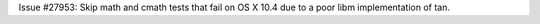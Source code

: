 Issue #27953: Skip math and cmath tests that fail on OS X 10.4 due to a
poor libm implementation of tan.